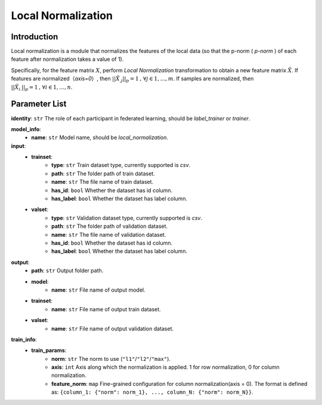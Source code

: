 ====================
Local Normalization
====================

Introduction
------------

Local normalization is a module that normalizes the features of the local data (so that the p-norm ( `p-norm` ) of each feature after normalization takes a value of 1).

Specifically, for the feature matrix :math:`X`, perform `Local Normalization` transformation to obtain a new feature matrix :math:`\tilde{X}`. 
If features are normalized（`axis=0`）, then :math:`||\tilde{X}_{.j}||_p = 1\text{, }\forall j \in {1,\dots, m}`. 
If samples are normalized, then :math:`||\tilde{X}_{i.}||_p = 1\text{, }\forall i \in {1,\dots, n}`.


Parameter List
--------------

**identity**: ``str`` The role of each participant in federated learning, should be `label_trainer` or `trainer`.

**model_info**:
    - **name**: ``str``  Model name, should be `local_normalization`.

**input**:
    - **trainset**: 
        - **type**: ``str`` Train dataset type, currently supported is `csv`.
        - **path**: ``str`` The folder path of train dataset.
        - **name**: ``str`` The file name of train dataset.
        - **has_id**: ``bool`` Whether the dataset has id column.
        - **has_label**: ``bool`` Whether the dataset has label column.
    - **valset**: 
        - **type**: ``str`` Validation dataset type, currently supported is `csv`.
        - **path**: ``str`` The folder path of validation dataset.
        - **name**: ``str`` The file name of validation dataset.
        - **has_id**: ``bool`` Whether the dataset has id column.
        - **has_label**: ``bool`` Whether the dataset has label column.
**output**:
    - **path**: ``str`` Output folder path.
    - **model**:
        - **name**: ``str`` File name of output model.
    - **trainset**: 
        - **name**: ``str`` File name of output train dataset.
    - **valset**: 
        - **name**: ``str`` File name of output validation dataset.
        
**train_info**:
    - **train_params**:
        - **norm**: ``str`` The norm to use (``"l1"``/``"l2"``/``"max"``).
        - **axis**: ``int`` Axis along which the normalization is applied. 1 for row normalization, 0 for column normalization.
        - **feature_norm**: ``map`` Fine-grained configuration for column normalization(axis = 0). The format is defined as: ``{column_1: {"norm": norm_1}, ..., column_N: {"norm": norm_N}}``.